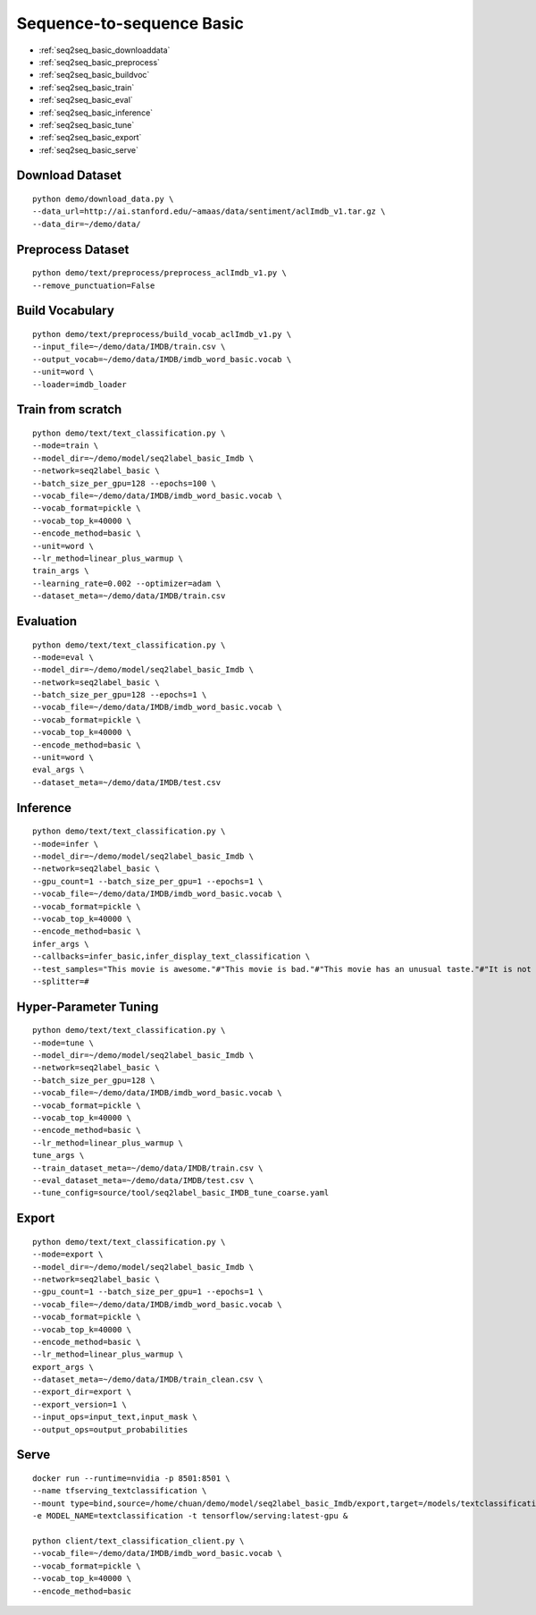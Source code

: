 Sequence-to-sequence Basic
========================================


* :ref:`seq2seq_basic_downloaddata`
* :ref:`seq2seq_basic_preprocess`
* :ref:`seq2seq_basic_buildvoc`
* :ref:`seq2seq_basic_train`
* :ref:`seq2seq_basic_eval`
* :ref:`seq2seq_basic_inference`
* :ref:`seq2seq_basic_tune`
* :ref:`seq2seq_basic_export`
* :ref:`seq2seq_basic_serve`


.. _seq2seq_basic_downloaddata:

Download Dataset
----------------------------------------------

::

  python demo/download_data.py \
  --data_url=http://ai.stanford.edu/~amaas/data/sentiment/aclImdb_v1.tar.gz \
  --data_dir=~/demo/data/


.. _seq2seq_basic_preprocess:

Preprocess Dataset
---------------------------------------------

::

  python demo/text/preprocess/preprocess_aclImdb_v1.py \
  --remove_punctuation=False


.. _seq2seq_basic_buildvoc:

Build Vocabulary
----------------------------------------------

::

  python demo/text/preprocess/build_vocab_aclImdb_v1.py \
  --input_file=~/demo/data/IMDB/train.csv \
  --output_vocab=~/demo/data/IMDB/imdb_word_basic.vocab \
  --unit=word \
  --loader=imdb_loader

.. _seq2seq_basic_train:

Train from scratch
----------------------------------------------

::

  python demo/text/text_classification.py \
  --mode=train \
  --model_dir=~/demo/model/seq2label_basic_Imdb \
  --network=seq2label_basic \
  --batch_size_per_gpu=128 --epochs=100 \
  --vocab_file=~/demo/data/IMDB/imdb_word_basic.vocab \
  --vocab_format=pickle \
  --vocab_top_k=40000 \
  --encode_method=basic \
  --unit=word \
  --lr_method=linear_plus_warmup \
  train_args \
  --learning_rate=0.002 --optimizer=adam \
  --dataset_meta=~/demo/data/IMDB/train.csv


.. _seq2seq_basic_eval:

Evaluation
----------------------------------------------

::

  python demo/text/text_classification.py \
  --mode=eval \
  --model_dir=~/demo/model/seq2label_basic_Imdb \
  --network=seq2label_basic \
  --batch_size_per_gpu=128 --epochs=1 \
  --vocab_file=~/demo/data/IMDB/imdb_word_basic.vocab \
  --vocab_format=pickle \
  --vocab_top_k=40000 \
  --encode_method=basic \
  --unit=word \
  eval_args \
  --dataset_meta=~/demo/data/IMDB/test.csv


.. _seq2seq_basic_inference:

Inference
---------------------

::

  python demo/text/text_classification.py \
  --mode=infer \
  --model_dir=~/demo/model/seq2label_basic_Imdb \
  --network=seq2label_basic \
  --gpu_count=1 --batch_size_per_gpu=1 --epochs=1 \
  --vocab_file=~/demo/data/IMDB/imdb_word_basic.vocab \
  --vocab_format=pickle \
  --vocab_top_k=40000 \
  --encode_method=basic \
  infer_args \
  --callbacks=infer_basic,infer_display_text_classification \
  --test_samples="This movie is awesome."#"This movie is bad."#"This movie has an unusual taste."#"It is not clear what this movie is about."#"This is not a very good movie."#"I saw this at the premier at TIFF and was thrilled to learn the story is about a real friendship." \
  --splitter=#


.. _seq2seq_basic_tune:

Hyper-Parameter Tuning
---------------------------------

::

  python demo/text/text_classification.py \
  --mode=tune \
  --model_dir=~/demo/model/seq2label_basic_Imdb \
  --network=seq2label_basic \
  --batch_size_per_gpu=128 \
  --vocab_file=~/demo/data/IMDB/imdb_word_basic.vocab \
  --vocab_format=pickle \
  --vocab_top_k=40000 \
  --encode_method=basic \
  --lr_method=linear_plus_warmup \
  tune_args \
  --train_dataset_meta=~/demo/data/IMDB/train.csv \
  --eval_dataset_meta=~/demo/data/IMDB/test.csv \
  --tune_config=source/tool/seq2label_basic_IMDB_tune_coarse.yaml


.. _seq2seq_basic_export:

Export
---------------------------

::

  python demo/text/text_classification.py \
  --mode=export \
  --model_dir=~/demo/model/seq2label_basic_Imdb \
  --network=seq2label_basic \
  --gpu_count=1 --batch_size_per_gpu=1 --epochs=1 \
  --vocab_file=~/demo/data/IMDB/imdb_word_basic.vocab \
  --vocab_format=pickle \
  --vocab_top_k=40000 \
  --encode_method=basic \
  --lr_method=linear_plus_warmup \
  export_args \
  --dataset_meta=~/demo/data/IMDB/train_clean.csv \
  --export_dir=export \
  --export_version=1 \
  --input_ops=input_text,input_mask \
  --output_ops=output_probabilities


.. _seq2seq_basic_serve:

Serve
---------------------------

::

  docker run --runtime=nvidia -p 8501:8501 \
  --name tfserving_textclassification \
  --mount type=bind,source=/home/chuan/demo/model/seq2label_basic_Imdb/export,target=/models/textclassification \
  -e MODEL_NAME=textclassification -t tensorflow/serving:latest-gpu &

  python client/text_classification_client.py \
  --vocab_file=~/demo/data/IMDB/imdb_word_basic.vocab \
  --vocab_format=pickle \
  --vocab_top_k=40000 \
  --encode_method=basic